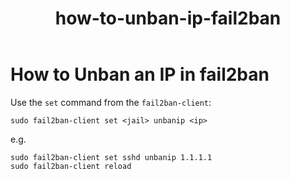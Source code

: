 #+title: how-to-unban-ip-fail2ban

* How to Unban an IP in fail2ban

Use the ~set~ command from the ~fail2ban-client~:

#+begin_src shell
sudo fail2ban-client set <jail> unbanip <ip>
#+end_src

e.g.

#+begin_src shell
sudo fail2ban-client set sshd unbanip 1.1.1.1
sudo fail2ban-client reload
#+end_src

